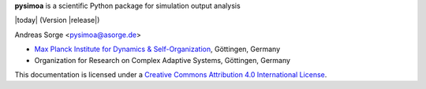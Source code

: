 **pysimoa** is a scientific Python package for simulation output analysis

|today| (Version |release|)

Andreas Sorge <pysimoa@asorge.de>

- `Max Planck Institute for Dynamics & Self-Organization <http://www.ds.mpg.de/en>`_, Göttingen, Germany
- Organization for Research on Complex Adaptive Systems, Göttingen, Germany

.. image:: _static/cc-by.*

This documentation is licensed under a `Creative Commons Attribution 4.0 International License`_.

.. _Creative Commons Attribution 4.0 International License: http://creativecommons.org/licenses/by/4.0/

.. _Development: http://github.com/andsor/pysimoa
.. _Package (Download): http://pypi.python.org/pypi/simoa
.. _Issues: http://github.com/andsor/pysimoa/issues
.. _Bibliography: http://www.citeulike.org/group/19419

